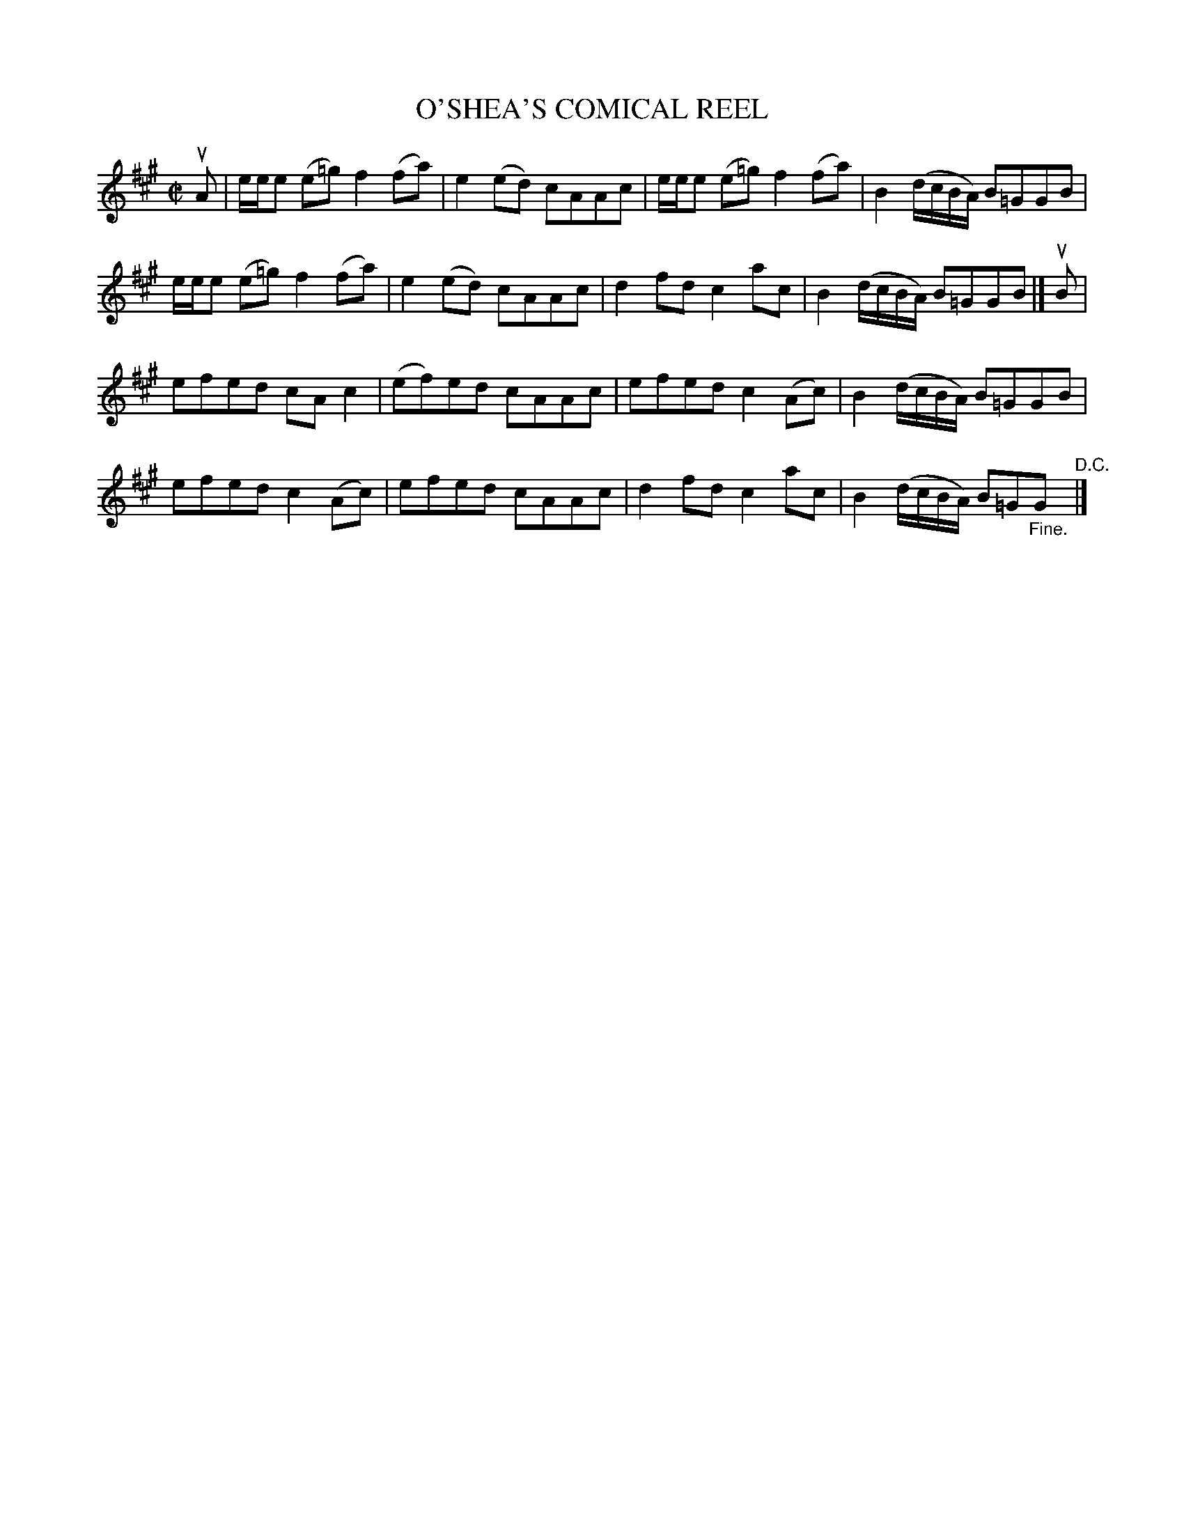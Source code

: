 X: 10841
T: O'SHEA'S COMICAL REEL
R: reel
B: K\"ohler's Violin Repository, v.1, 1885 p.84 #2
F: http://www.archive.org/details/klersviolinrepos01edin
Z: 2012 John Chambers <jc:trillian.mit.edu>
N: What's comical about this reel?
M: C|
L: 1/8
K: A
uA |\
e/e/e (e=g) f2(fa) | e2(ed) cAAc | e/e/e (e=g) f2(fa) | B2 (d/c/B/A/) B=GGB |
e/e/e (e=g) f2(fa) | e2(ed) cAAc | d2fd c2ac | B2 (d/c/B/A/) B=GGB |] uB |
efed cAc2 | (ef)ed cAAc | efed c2(Ac) | B2 (d/c/B/A/) B=GGB |
efed c2(Ac) | efed cAAc | d2fd c2ac | B2 (d/c/B/A/) B=G"_Fine."G "^D.C."|]
